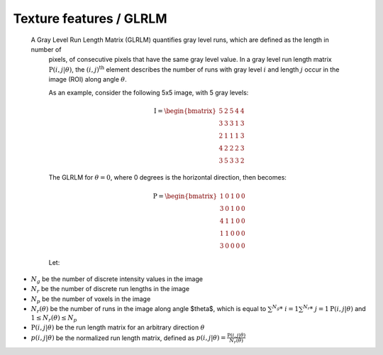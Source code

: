 
Texture features / GLRLM
========================

 A Gray Level Run Length Matrix (GLRLM) quantifies gray level runs, which are defined as the length in number of
  pixels, of consecutive pixels that have the same gray level value. In a gray level run length matrix
  :math:`\textbf{P}(i,j|\theta)`, the :math:`(i,j)^{\text{th}}` element describes the number of runs with gray level
  :math:`i` and length :math:`j` occur in the image (ROI) along angle :math:`\theta`.

  As an example, consider the following 5x5 image, with 5 gray levels:

  .. math::

    \textbf{I} = \begin{bmatrix}
    5 & 2 & 5 & 4 & 4\\
    3 & 3 & 3 & 1 & 3\\
    2 & 1 & 1 & 1 & 3\\
    4 & 2 & 2 & 2 & 3\\
    3 & 5 & 3 & 3 & 2 \end{bmatrix}


  The GLRLM for :math:`\theta = 0`, where 0 degrees is the horizontal direction, then becomes:

  .. math::
    \textbf{P} = \begin{bmatrix}
    1 & 0 & 1 & 0 & 0\\
    3 & 0 & 1 & 0 & 0\\
    4 & 1 & 1 & 0 & 0\\
    1 & 1 & 0 & 0 & 0\\
    3 & 0 & 0 & 0 & 0 \end{bmatrix}


  Let:

* :math:`N_g` be the number of discrete intensity values in the image
* :math:`N_r` be the number of discrete run lengths in the image
* :math:`N_p` be the number of voxels in the image
* :math:`N_r(\theta)` be the number of runs in the image along angle $\theta$, which is equal to
  :math:`\sum^{N_g}*\ {i=1}\sum^{N_r}*\ {j=1}{\textbf{P}(i,j|\theta)}` and :math:`1 \leq N_r(\theta) \leq N_p`
* :math:`\textbf{P}(i,j|\theta)` be the run length matrix for an arbitrary direction :math:`\theta`
* :math:`p(i,j|\theta)` be the normalized run length matrix, defined as :math:`p(i,j|\theta) =
  \frac{\textbf{P}(i,j|\theta)}{N_r(\theta)}`
